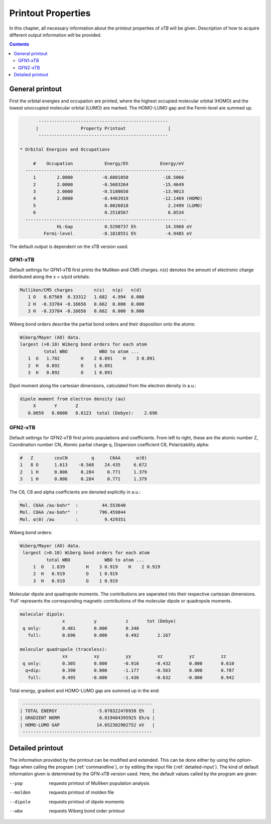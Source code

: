.. _properties:                                                                                                                                                                                                                                                       

-------------------------------
 Printout Properties
-------------------------------

In this chapter, all necessary information about the printout properties
of `xTB` will be given. Description of how to acquire different output information will be
provided.

.. contents::

General printout
================

First the orbital energies and occupation are printed, where the highest occupied
molecular orbital (HOMO) and the lowest unoccupied molecular orbital (LUMO) are marked.
The HOMO-LUMO gap and the Fermi-level are summed up.

.. code-block:: none

           -------------------------------------------------
          |                Property Printout                |
           -------------------------------------------------

    * Orbital Energies and Occupations

         #    Occupation            Energy/Eh            Energy/eV
      -------------------------------------------------------------
         1        2.0000           -0.6801050             -18.5066
         2        2.0000           -0.5683264             -15.4649
         3        2.0000           -0.5108650             -13.9013
         4        2.0000           -0.4463919             -12.1469 (HOMO)
         5                          0.0826818               2.2499 (LUMO)
         6                          0.2518567               6.8534
      -------------------------------------------------------------
                  HL-Gap            0.5290737 Eh           14.3968 eV
             Fermi-level           -0.1818551 Eh           -4.9485 eV


The default output is dependent on the xTB version used.

GFN1-xTB
_________

Default settings for GFN1-xTB first prints the Mulliken and CM5 charges. n(x) denotes the
amount of electronic charge distributed along the x = s/p/d orbitals:

.. code-block:: none

    Mulliken/CM5 charges        n(s)   n(p)   n(d)
       1 O   0.67569  0.33312   1.682  4.994  0.000
       2 H  -0.33784 -0.16656   0.662  0.000  0.000
       3 H  -0.33784 -0.16656   0.662  0.000  0.000

Wiberg bond orders describe the partial bond orders and their disposition onto the atoms:

.. code-block:: none

  Wiberg/Mayer (AO) data.
  largest (>0.10) Wiberg bond orders for each atom
           total WBO            WBO to atom ...
     1  O   1.782        H    2 0.891    H    3 0.891
     2  H   0.892        O    1 0.891
     3  H   0.892        O    1 0.891

Dipol moment along the cartesian dimensions, calculated from the electron density in a.u.:

.. code-block:: none

  dipole moment from electron density (au)
       X       Y       Z   
     0.8659   0.0000   0.6123  total (Debye):    2.696

GFN2-xTB
________

Default settings for GFN2-xTB first prints populations and coefficients.
From left to right, these are the atomic number Z, 
Coordination number CN,
Atomic partial charge q, 
Dispersion coefficient C6, 
Polarizability alpha:   

.. code-block:: none

   #   Z        covCN         q      C6AA      α(0)
   1   8 O      1.613    -0.568    24.435     6.672
   2   1 H      0.806     0.284     0.771     1.379
   3   1 H      0.806     0.284     0.771     1.379


The C6, C8 and alpha coefficients are denoted explicitly in a.u.:

.. code-block:: none

 Mol. C6AA /au·bohr⁶  :         44.553640
 Mol. C8AA /au·bohr⁸  :        796.459844
 Mol. α(0) /au        :          9.429351

Wiberg bond orders:

.. code-block:: none

 Wiberg/Mayer (AO) data.
  largest (>0.10) Wiberg bond orders for each atom
           total WBO             WBO to atom ...
      1  O   1.839        H    3 0.919    H    2 0.919
      2  H   0.919        O    1 0.919
      3  H   0.919        O    1 0.919

Molecular dipole and quadropole moments. The contributions are seperated into their respective cartesian dimensions.
'Full' represents the corresponding magnetic contributions of the molecular dipole or quadropole moments.


.. code-block:: none

 molecular dipole:
                 x           y           z       tot (Debye)
  q only:        0.481       0.000       0.340
    full:        0.696       0.000       0.492       2.167

 molecular quadrupole (traceless):
                 xx          xy          yy          xz          yz          zz
  q only:        0.305       0.000      -0.916      -0.432       0.000       0.610
   q+dip:        0.390       0.000      -1.177      -0.563       0.000       0.787
    full:        0.495      -0.000      -1.436      -0.632      -0.000       0.942


Total energy, gradient and  HOMO-LUMO gap are summed up in the end:

.. code-block:: none

           -------------------------------------------------
          | TOTAL ENERGY               -5.070322476938 Eh   |
          | GRADIENT NORM               0.019484395925 Eh/α |
          | HOMO-LUMO GAP              14.652302902752 eV   |
           -------------------------------------------------
Detailed printout
=================

The information provided by the printout can be modified and extended. This can be done either by
using the option-flags when calling the program (:ref:`commandline`), or by editing the input file (:ref:`detailed-input`). The kind of default information
given is determined by the GFN-xTB version used. Here, the default values called by the program are given:

--pop      
    requests printout of Mulliken population analysis 
--molden
    requests printout of molden file
--dipole   
    requests printout of dipole moments
--wbo
    requests Wiberg bond order printout   
